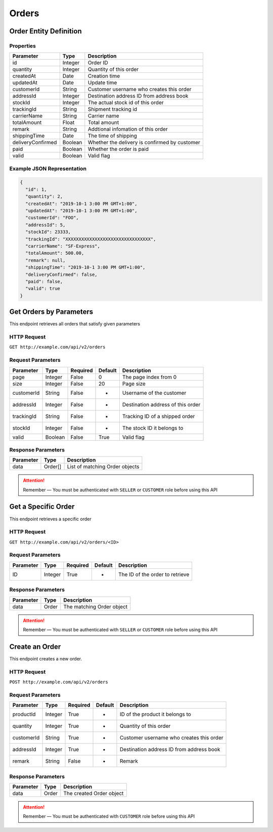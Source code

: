 Orders
******

Order Entity Definition
=======================

Properties
----------

==================  ========  =============================================
Parameter           Type      Description
==================  ========  =============================================
id                  Integer   Order ID
quantity            Integer   Quantity of this order
createdAt           Date      Creation time
updatedAt           Date      Update time
customerId          String    Customer username who creates this order
addressId           Integer   Destination address ID from address book
stockId             Integer   The actual stock id of this order
trackingId          String    Shipment tracking id
carrierName         String    Carrier name
totalAmount         Float     Total amount
remark              String    Addtional infomation of this order
shippingTime        Date      The time of shipping
deliveryConfirmed   Boolean   Whether the delivery is confirmed by customer
paid                Boolean   Whether the order is paid
valid               Boolean   Valid flag
==================  ========  =============================================

Example JSON Representation
---------------------------

.. code:: json

   {
     "id": 1,
     "quantity": 2,
     "createdAt": "2019-10-1 3:00 PM GMT+1:00",
     "updatedAt": "2019-10-1 3:00 PM GMT+1:00",
     "customerId": "FOO",
     "addressId": 5,
     "stockId": 23333,
     "trackingId": "XXXXXXXXXXXXXXXXXXXXXXXXXXXXXXXX",
     "carrierName": "SF-Express",
     "totalAmount": 500.00,
     "remark": null,
     "shippingTime": "2019-10-1 3:00 PM GMT+1:00",
     "deliveryConfirmed": false,
     "paid": false,
     "valid": true
   }

Get Orders by Parameters
========================

This endpoint retrieves all orders that satisfy given parameters

HTTP Request
------------

``GET http://example.com/api/v2/orders``

Request Parameters
------------------

=========== ======= ======== ======= =================================
Parameter   Type    Required Default Description
=========== ======= ======== ======= =================================
page        Integer False    0       The page index from 0
size        Integer False    20      Page size
customerId  String  False    -       Username of the customer
addressId   Integer False    -       Destination address of this order
trackingId  String  False    -       Tracking ID of a shipped order
stockId     Integer False    -       The stock ID it belongs to
valid       Boolean False    True    Valid flag
=========== ======= ======== ======= =================================

Response Parameters
-------------------
=========== ======== ==============================
Parameter   Type     Description
=========== ======== ==============================
data        Order[]  List of matching Order objects
=========== ======== ==============================

..  Attention::
    Remember — You must be authenticated with ``SELLER`` or ``CUSTOMER`` role before using this API

Get a Specific Order
====================

This endpoint retrieves a specific order

HTTP Request
------------

``GET http://example.com/api/v2/orders/<ID>``

Request Parameters
------------------

========= ======= ======== ======= ===============================
Parameter Type    Required Default Description
========= ======= ======== ======= ===============================
ID        Integer True     -       The ID of the order to retrieve
========= ======= ======== ======= ===============================

Response Parameters
-------------------
=========== ======== ==============================
Parameter   Type     Description
=========== ======== ==============================
data        Order    The matching Order object
=========== ======== ==============================

..  Attention::
    Remember — You must be authenticated with ``SELLER`` or ``CUSTOMER`` role before using this API

Create an Order
===============

This endpoint creates a new order.

HTTP Request
------------

``POST http://example.com/api/v2/orders``

Request Parameters
------------------

=========== ======= ======== ======= ========================================
Parameter   Type    Required Default Description
=========== ======= ======== ======= ========================================
productId   Integer True     -       ID of the product it belongs to
quantity    Integer True     -       Quantity of this order
customerId  String  True     -       Customer username who creates this order
addressId   Integer True     -       Destination address ID from address book
remark      String  False    -       Remark
=========== ======= ======== ======= ========================================

Response Parameters
-------------------
=========== ======== ==============================
Parameter   Type     Description
=========== ======== ==============================
data        Order    The created Order object
=========== ======== ==============================

..  Attention::
    Remember — You must be authenticated with ``CUSTOMER`` role before using this API

